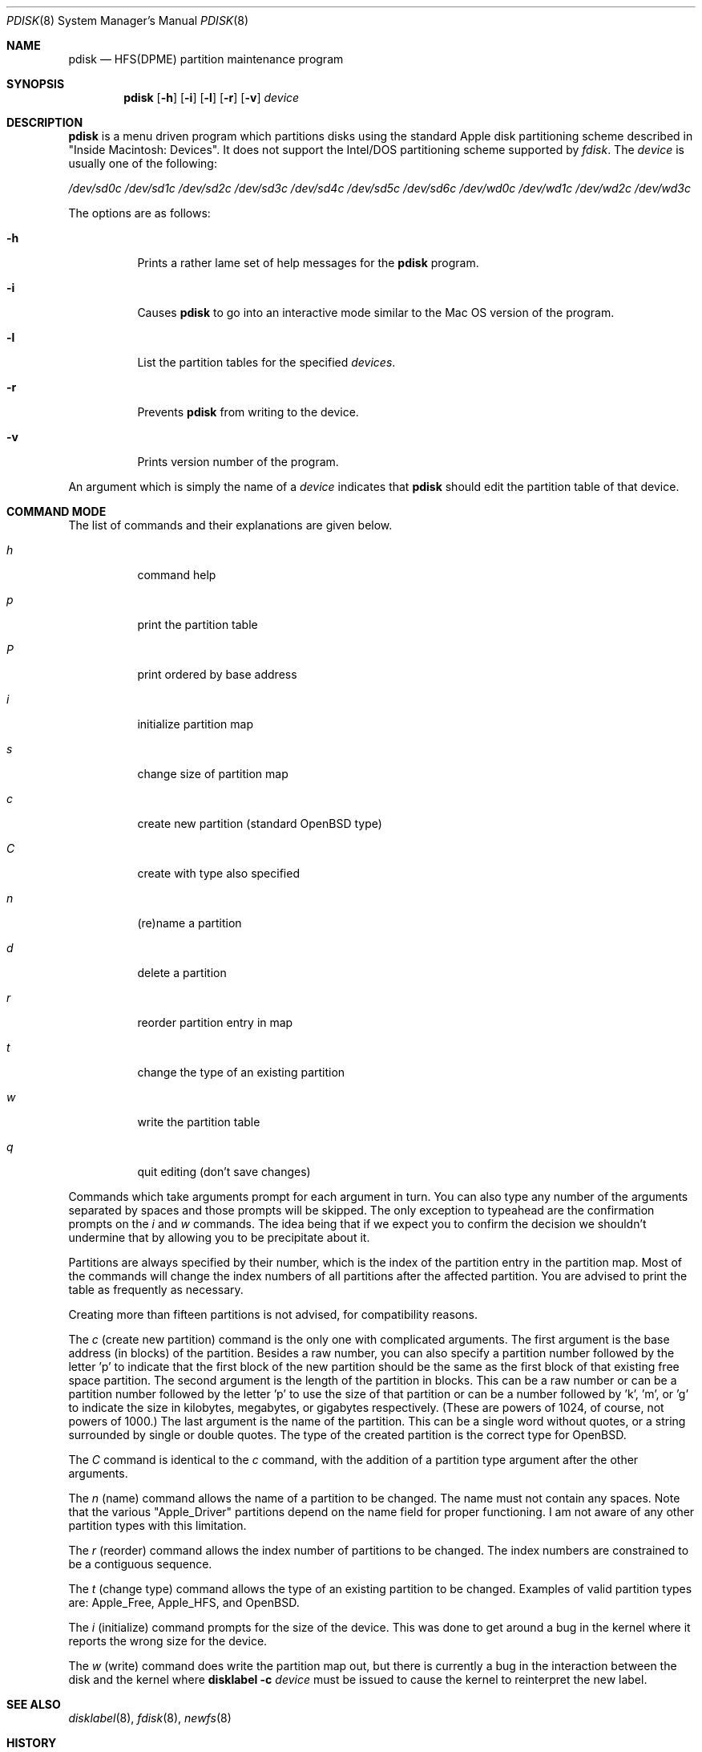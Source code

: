 .\"	$OpenBSD: pdisk.8,v 1.14 2007/05/31 19:19:46 jmc Exp $
.\"
.\" Copyright 1996,1997,1998 by Apple Computer, Inc.
.\"              All Rights Reserved
.\"
.\" Permission to use, copy, modify, and distribute this software and
.\" its documentation for any purpose and without fee is hereby granted,
.\" provided that the above copyright notice appears in all copies and
.\" that both the copyright notice and this permission notice appear in
.\" supporting documentation.
.\"
.\" APPLE COMPUTER DISCLAIMS ALL WARRANTIES WITH REGARD TO THIS SOFTWARE
.\" INCLUDING ALL IMPLIED WARRANTIES OF MERCHANTABILITY AND FITNESS
.\" FOR A PARTICULAR PURPOSE.
.\"
.\" IN NO EVENT SHALL APPLE COMPUTER BE LIABLE FOR ANY SPECIAL, INDIRECT, OR
.\" CONSEQUENTIAL DAMAGES OR ANY DAMAGES WHATSOEVER RESULTING FROM
.\" LOSS OF USE, DATA OR PROFITS, WHETHER IN ACTION OF CONTRACT,
.\" NEGLIGENCE, OR OTHER TORTIOUS ACTION, ARISING OUT OF OR IN CONNECTION
.\" WITH THE USE OR PERFORMANCE OF THIS SOFTWARE.
.\"
.Dd $Mdocdate$
.Dt PDISK 8
.Os
.Sh NAME
.Nm pdisk
.Nd HFS(DPME) partition maintenance program
.Sh SYNOPSIS
.Nm pdisk
.Op Fl h
.Op Fl i
.Op Fl l
.Op Fl r
.Op Fl v
.Ar device
.Sh DESCRIPTION
.Nm
is a menu driven program which partitions disks using the standard Apple
disk partitioning scheme described in "Inside Macintosh: Devices".
It does not support the Intel/DOS partitioning scheme supported by
.Em fdisk .
The
.Ar device
is usually one of the following:
.Pp
.Pa /dev/sd0c
.Pa /dev/sd1c
.Pa /dev/sd2c
.Pa /dev/sd3c
.Pa /dev/sd4c
.Pa /dev/sd5c
.Pa /dev/sd6c
.Pa /dev/wd0c
.Pa /dev/wd1c
.Pa /dev/wd2c
.Pa /dev/wd3c
.Pp
The options are as follows:
.Bl -tag -width Ds
.It Fl h
Prints a rather lame set of help messages for the
.Nm
program.
.It Fl i
Causes
.Nm
to go into an interactive mode similar to the Mac OS version of the program.
.It Fl l
List the partition tables for the specified
.Ar devices .
.It Fl r
Prevents
.Nm
from writing to the device.
.It Fl v
Prints version number of the program.
.El
.Pp
An argument which is simply the name of a
.Ar device
indicates that
.Nm
should edit the partition table of that device.
.Sh COMMAND MODE
The list of commands and their explanations are given below.
.Bl -tag -width "update"
.It Em h
command help
.It Em p
print the partition table
.It Em P
print ordered by base address
.It Em i
initialize partition map
.It Em s
change size of partition map
.It Em c
create new partition (standard
.Ox
type)
.It Em C
create with type also specified
.It Em n
(re)name a partition
.It Em d
delete a partition
.It Em r
reorder partition entry in map
.It Em t
change the type of an existing partition
.It Em w
write the partition table
.It Em q
quit editing (don't save changes)
.El
.Pp
Commands which take arguments prompt for each argument in turn.
You can also type any number of the arguments separated by spaces
and those prompts will be skipped.
The only exception to typeahead are the confirmation prompts on the
.Em i
and
.Em w
commands.
The idea being that if we expect you to confirm the decision we
shouldn't undermine that by allowing you to be precipitate about it.
.Pp
Partitions are always specified by their number,
which is the index of the partition entry in the partition map.
Most of the commands will change the index numbers of all partitions
after the affected partition.
You are advised to print the table as frequently as necessary.
.Pp
Creating more than fifteen partitions is not advised, for
compatibility reasons.
.Pp
The
.Em c
(create new partition) command is the only one with complicated arguments.
The first argument is the base address (in blocks) of the partition.
Besides a raw number, you can also specify a partition number followed
by the letter 'p' to indicate that the first block of the new partition should
be the same as the first block of that existing free space partition.
The second argument is the length of the partition in blocks.
This can be a raw number or can be a partition number followed by the
letter 'p' to use the size of that partition or can be a number followed
by 'k', 'm', or 'g' to indicate the size in kilobytes, megabytes, or gigabytes
respectively.
(These are powers of 1024, of course, not powers of 1000.)
The last argument is the name of the partition.
This can be a single word without quotes, or a string surrounded by
single or double quotes.
The type of the created partition is the correct type for
.Ox .
.Pp
The
.Em C
command is identical to the
.Em c
command, with the addition of a partition type argument after the
other arguments.
.Pp
The
.Em n
(name) command allows the name of a partition to be changed.
The name must not contain any spaces.
Note that the various "Apple_Driver" partitions depend
on the name field for proper functioning.
I am not aware of any other partition types with this limitation.
.Pp
The
.Em r
(reorder) command allows the index number of partitions to be changed.
The index numbers are constrained to be a contiguous sequence.
.Pp
The
.Em t
(change type) command allows the type of an existing partition to be changed.
Examples of valid partition types are: Apple_Free, Apple_HFS, and
.Ox .
.Pp
The
.Em i
(initialize) command prompts for the size of the device.
This was done to get around a bug in the kernel where it reports the wrong
size for the device.
.Pp
The
.Em w
(write) command does write the partition map out,
but there is currently a bug in the interaction between the
disk and the kernel where
.Nm disklabel
.Fl c
.Ar device
must be issued to cause the kernel to reinterpret the new label.
.Sh SEE ALSO
.Xr disklabel 8 ,
.Xr fdisk 8 ,
.Xr newfs 8
.Sh HISTORY
The
.Nm
utility was originally developed for MkLinux.
.Sh AUTHORS
.An Eryk Vershen
.Sh BUGS
Some people believe there should really be just one disk partitioning utility.
.Pp
.Nm
should be able to create HFS partitions that work.
.Pp
Filesystem volume names are out of place in a partition utility.
This utility supports HFS volume names, but not volume names
of any other filesystem types.
.Pp
Even more help should be available during user input.

